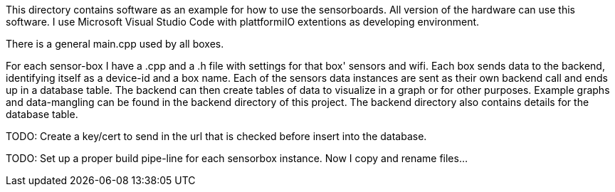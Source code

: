 This directory contains software as an example for how to use the sensorboards.
All version of the hardware can use this software. 
I use Microsoft Visual Studio Code with plattformiIO extentions as developing environment.

There is a general main.cpp used by all boxes.

For each sensor-box I have a .cpp and a .h file with settings for that box' sensors and wifi. Each box sends data to the backend, identifying itself as a device-id and a box name. Each of the sensors data instances are sent as their own backend call and ends up in a database table. The backend can then create tables of data to visualize in a graph or for other purposes. Example graphs and data-mangling can be found in the backend directory of this project. The backend directory also contains details for the database table.

TODO: Create a key/cert to send in the url that is checked before insert into the database.

TODO: Set up a proper build pipe-line for each sensorbox instance. Now I copy and rename files...
